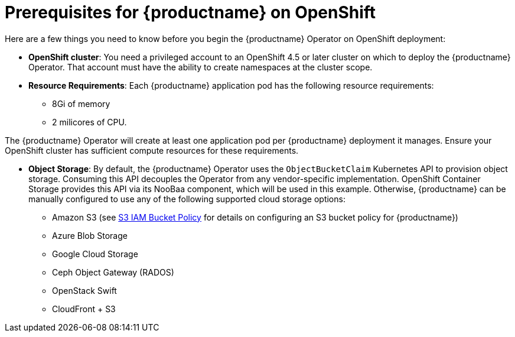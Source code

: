 [[con-quay-openshift-prereq]] 

= Prerequisites for {productname} on OpenShift

Here are a few things you need to know before you begin the {productname} Operator on OpenShift deployment:

* *OpenShift cluster*: You need a privileged account to an OpenShift 4.5 or later cluster on which to deploy the {productname} Operator. That account must have the ability to create namespaces at the cluster scope.

* *Resource Requirements*: Each {productname} application pod has the following resource requirements:
** 8Gi of memory 
** 2 milicores of CPU.

The {productname} Operator will create at least one application pod per {productname} deployment it manages. Ensure your OpenShift cluster has sufficient compute resources for these requirements.

* *Object Storage*: By default, the {productname} Operator uses the `ObjectBucketClaim` Kubernetes API to provision object storage. Consuming this API decouples the Operator from any vendor-specific implementation. OpenShift Container Storage provides this API via its NooBaa component, which will be used in this example. Otherwise, {productname} can be manually configured to use any of the following supported cloud storage options:

** Amazon S3 (see link:https://access.redhat.com/solutions/3680151[S3 IAM Bucket Policy] for details on configuring an S3 bucket policy for {productname})
** Azure Blob Storage
** Google Cloud Storage
** Ceph Object Gateway (RADOS)
** OpenStack Swift
** CloudFront + S3
